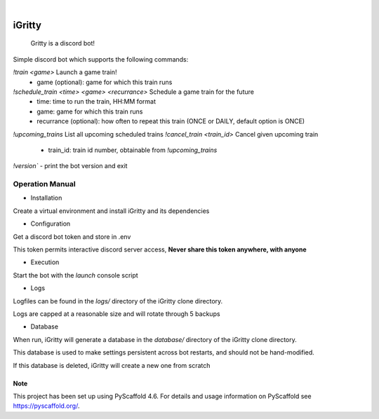 .. These are examples of badges you might want to add to your README:
   please update the URLs accordingly

    .. image:: https://api.cirrus-ci.com/github/<USER>/iGritty.svg?branch=main
        :alt: Built Status
        :target: https://cirrus-ci.com/github/<USER>/iGritty
    .. image:: https://readthedocs.org/projects/iGritty/badge/?version=latest
        :alt: ReadTheDocs
        :target: https://iGritty.readthedocs.io/en/stable/
    .. image:: https://img.shields.io/coveralls/github/<USER>/iGritty/main.svg
        :alt: Coveralls
        :target: https://coveralls.io/r/<USER>/iGritty
    .. image:: https://img.shields.io/pypi/v/iGritty.svg
        :alt: PyPI-Server
        :target: https://pypi.org/project/iGritty/
    .. image:: https://img.shields.io/conda/vn/conda-forge/iGritty.svg
        :alt: Conda-Forge
        :target: https://anaconda.org/conda-forge/iGritty
    .. image:: https://pepy.tech/badge/iGritty/month
        :alt: Monthly Downloads
        :target: https://pepy.tech/project/iGritty
    .. image:: https://img.shields.io/twitter/url/http/shields.io.svg?style=social&label=Twitter
        :alt: Twitter
        :target: https://twitter.com/iGritty

.. image:: https://img.shields.io/badge/-PyScaffold-005CA0?logo=pyscaffold
    :alt: Project generated with PyScaffold
    :target: https://pyscaffold.org/

|

========
iGritty
========


    Gritty is a discord bot!


Simple discord bot which supports the following commands:

`!train <game>` Launch a game train!
  - game (optional): game for which this train runs
`!schedule_train <time> <game> <recurrance>` Schedule a game train for the future
  - time: time to run the train, HH:MM format
  - game: game for which this train runs
  - recurrance (optional): how often to repeat this train (ONCE or DAILY, default option is ONCE)
`!upcoming_trains` List all upcoming scheduled trains
`!cancel_train <train_id>` Cancel given upcoming train
  - train_id: train id number, obtainable from `!upcoming_trains`

`!version`` - print the bot version and exit

----------------
Operation Manual
----------------

* Installation

Create a virtual environment and install iGritty and its dependencies

.. code-block::
    # In iGritty clone directory...
    $> python -m venv .venv
    $> source .venv/bin/activate
    (venv) $> pip install .

* Configuration

Get a discord bot token and store in .env

.. code-block::
    # In iGritty clone directory...
    echo "BOT_TOKEN=<your_token_here> > .env"

This token permits interactive discord server access, **Never share this token anywhere, with anyone**

* Execution

Start the bot with the `launch` console script

.. code-block::
    # In iGritty clone directory...
    $> source .venv/bin/activate
    (venv) $> launch
    2025-03-16 18:55:53 INFO     discord.client logging in using static token
    ...<snip>...

* Logs

Logfiles can be found in the `logs/` directory of the iGritty clone directory.

Logs are capped at a reasonable size and will rotate through 5 backups 

* Database

When run, iGritty will generate a database in the `database/` directory of the iGritty clone directory.

This database is used to make settings persistent across bot restarts, and should not be hand-modified.

If this database is deleted, iGritty will create a new one from scratch


.. _pyscaffold-notes:

Note
====

This project has been set up using PyScaffold 4.6. For details and usage
information on PyScaffold see https://pyscaffold.org/.
